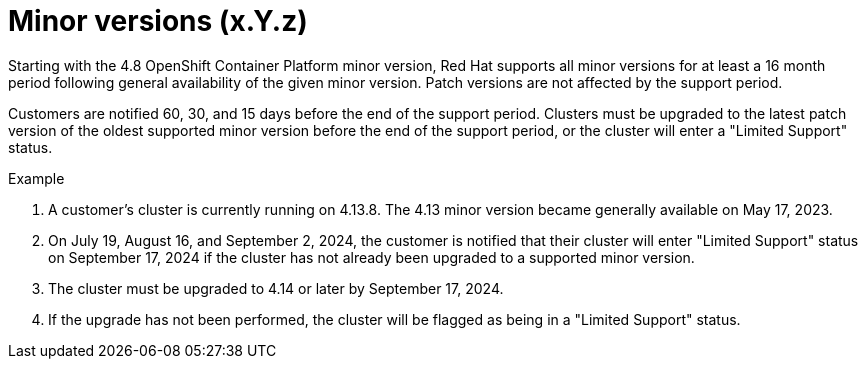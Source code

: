 // Module included in the following assemblies:
// * rosa_architecture/rosa_policy_service_definition/rosa-life-cycle.adoc
// * rosa_architecture/rosa_policy_service_definition/rosa-hcp-life-cycle.adoc
// * osd_architecture/osd_policy/osd-life-cycle.adoc

ifeval::["{context}" == "rosa-hcp-life-cycle"]
:rosa-with-hcp:
endif::[]

[id="rosa-minor-versions_{context}"]
= Minor versions (x.Y.z)

Starting with the 4.8 OpenShift Container Platform minor version, Red{nbsp}Hat supports all minor versions for at least a 16 month period following general availability of the given minor version. Patch versions are not affected by the support period.

Customers are notified 60, 30, and 15 days before the end of the support period. Clusters must be upgraded to the latest patch version of the oldest supported minor version before the end of the support period, or
ifdef::rosa-with-hcp[]
Red{nbsp}Hat will automatically upgrade the control plane to the next supported minor version.
endif::rosa-with-hcp[]
ifndef::rosa-with-hcp[]
the cluster will enter a "Limited Support" status.
endif::rosa-with-hcp[]

.Example
. A customer's cluster is currently running on 4.13.8. The 4.13 minor version became generally available on May 17, 2023.
. On July 19, August 16, and September 2, 2024, the customer is notified that their cluster will enter "Limited Support" status on September 17, 2024 if the cluster has not already been upgraded to a supported minor version.
. The cluster must be upgraded to 4.14 or later by September 17, 2024.
ifdef::rosa-with-hcp[]
. If the upgrade has not been performed, the cluster's control plane will be automatically upgraded to 4.14.26, and there will be no automatic upgrades to the cluster's worker nodes.
endif::rosa-with-hcp[]
ifndef::rosa-with-hcp[]
. If the upgrade has not been performed, the cluster will be flagged as being in a "Limited Support" status.
endif::rosa-with-hcp[]

ifeval::["{context}" == "rosa-hcp-life-cycle"]
:!rosa-with-hcp:
endif::[]
